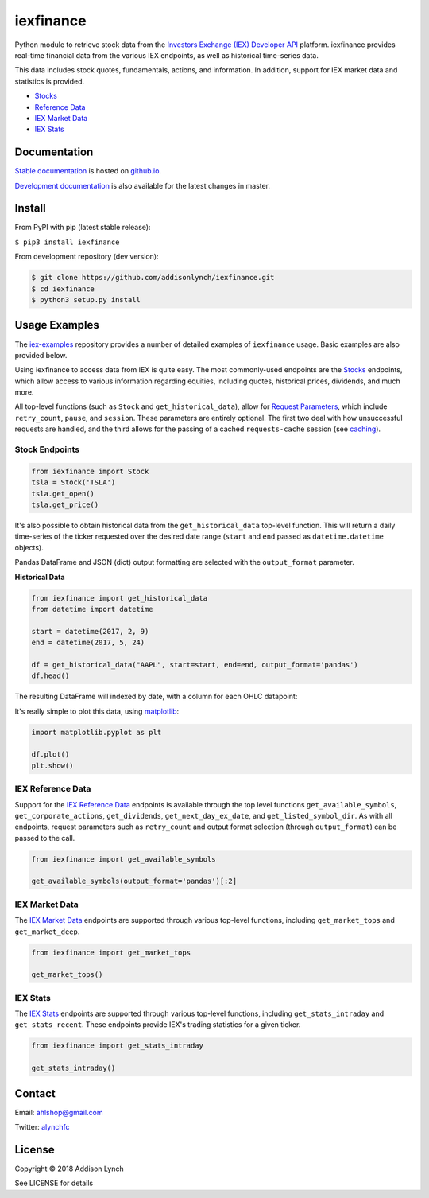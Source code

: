 iexfinance
===============

.. image:: https://travis-ci.org/addisonlynch/iexfinance.svg?branch=master
    :target: https://travis-ci.org/addisonlynch/iexfinance

.. image:: https://codecov.io/gh/addisonlynch/iexfinance/branch/master/graphs/badge.svg?branch=master
	:target: https://codecov.io/gh/addisonlynch/iexfinance

.. image:: https://badge.fury.io/py/iexfinance.svg
    :target: https://badge.fury.io/py/iexfinance

.. image:: https://img.shields.io/badge/License-Apache%202.0-blue.svg
    :target: https://opensource.org/licenses/Apache-2.0


Python module to retrieve stock data from the
`Investors Exchange (IEX) <https://iextrading.com/>`__
`Developer API <https://iextrading.com/developer/>`__
platform. iexfinance provides real-time financial data from the various IEX
endpoints, as well as historical time-series data.

This data includes stock quotes, fundamentals, actions, and information. In
addition, support for IEX market data and statistics is provided.

- `Stocks <https://iextrading.com/developer/docs/#stocks>`__
- `Reference Data <https://iextrading.com/developer/docs/#reference-data>`__
- `IEX Market Data <https://iextrading.com/developer/docs/#iex-market-data>`__
- `IEX Stats <https://iextrading.com/developer/docs/#iex-stats>`__

Documentation
-------------

`Stable documentation <https://addisonlynch.github.io/iexfinance/stable/>`__ is hosted on `github.io <https://addisonlynch.github.io/iexfinance/index.html#documentation>`__.

`Development documentation <https://addisonlynch.github.io/iexfinance/devel/>`__ is also available for the latest changes in master.

Install
-------

From PyPI with pip (latest stable release):

``$ pip3 install iexfinance``

From development repository (dev version):

.. code:: bash

     $ git clone https://github.com/addisonlynch/iexfinance.git
     $ cd iexfinance
     $ python3 setup.py install

Usage Examples
--------------

The `iex-examples <https://github.com/addisonlynch/iex-examples>`__ repository provides a number of detailed examples of ``iexfinance`` usage. Basic examples are also provided below.

Using iexfinance to access data from IEX is quite easy. The most commonly-used
endpoints are the `Stocks <https://iextrading.com/developer/docs/#stocks>`__
endpoints, which allow access to various information regarding equities,
including quotes, historical prices, dividends, and much more.

All top-level functions (such as ``Stock`` and ``get_historical_data``), allow
for `Request Parameters
<https://addisonlynch.github.io/usage.html#parameters>`__, which
include ``retry_count``, ``pause``, and ``session``. These parameters are
entirely optional. The first two deal with how unsuccessful requests are
handled, and the third allows for the passing of a cached ``requests-cache``
session (see `caching
<https://addisonlynch.github.io/iexfinance/caching.html>`__).

Stock Endpoints
^^^^^^^^^^^^^^^

.. code:: python

    from iexfinance import Stock
    tsla = Stock('TSLA')
    tsla.get_open()
    tsla.get_price()

It's also possible to obtain historical data from the ``get_historical_data``
top-level function. This will return a daily time-series of the ticker
requested over the desired date range (``start`` and ``end`` passed as
``datetime.datetime`` objects).

Pandas DataFrame and JSON (dict) output formatting are selected with the
``output_format`` parameter.

**Historical Data**

.. code:: python

	from iexfinance import get_historical_data
	from datetime import datetime

	start = datetime(2017, 2, 9)
	end = datetime(2017, 5, 24)

	df = get_historical_data("AAPL", start=start, end=end, output_format='pandas')
	df.head()

The resulting DataFrame will indexed by date, with a column for each OHLC
datapoint:

.. image:: /docs/source/images/dfdailyaapl.JPG

It's really simple to plot this data, using `matplotlib <https://matplotlib.org/>`__:

.. code:: python

	import matplotlib.pyplot as plt

	df.plot()
	plt.show()



.. image:: /docs/source/images/plotdailyaapl.jpg

IEX Reference Data
^^^^^^^^^^^^^^^^^^

Support for the `IEX Reference Data
<https://iextrading.com/developer/docs/#reference-data>`__ endpoints is
available through the top level functions ``get_available_symbols``,
``get_corporate_actions``, ``get_dividends``, ``get_next_day_ex_date``, and
``get_listed_symbol_dir``. As with all endpoints, request parameters such as
``retry_count`` and output format selection (through ``output_format``) can be
passed to the call.

.. code:: python

	from iexfinance import get_available_symbols

	get_available_symbols(output_format='pandas')[:2]


IEX Market Data
^^^^^^^^^^^^^^^

The `IEX Market Data
<https://iextrading.com/developer/docs/#iex-market-data>`__ endpoints are
supported through various top-level functions, including ``get_market_tops``
and ``get_market_deep``.

.. code:: python

	from iexfinance import get_market_tops

	get_market_tops()



IEX Stats
^^^^^^^^^

The `IEX Stats
<https://iextrading.com/developer/docs/#iex-stats>`__ endpoints are
supported through various top-level functions, including ``get_stats_intraday``
and ``get_stats_recent``. These endpoints provide IEX's trading statistics for
a given ticker.

.. code:: python

	from iexfinance import get_stats_intraday

	get_stats_intraday()



Contact
-------

Email: `ahlshop@gmail.com <ahlshop@gmail.com>`__

Twitter: `alynchfc <https://www.twitter.com/alynchfc>`__

License
-------

Copyright © 2018 Addison Lynch

See LICENSE for details
